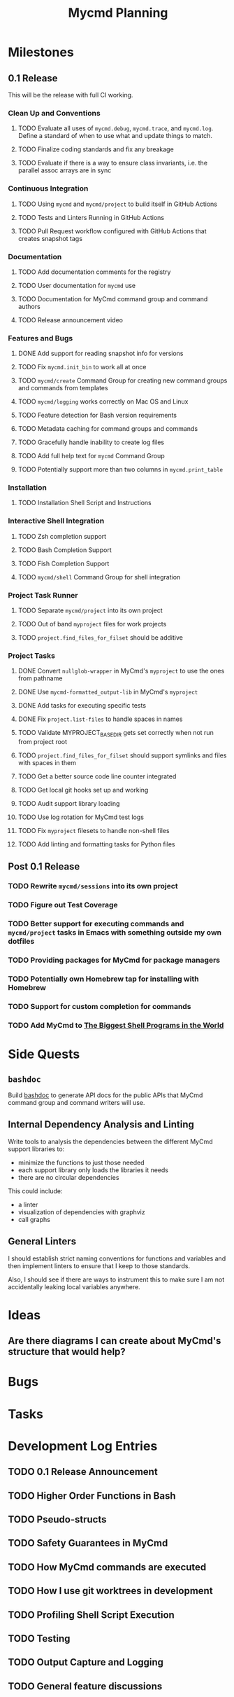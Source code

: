 #+title: Mycmd Planning

* Milestones
** 0.1 Release

This will be the release with full CI working.

*** Clean Up and Conventions
**** TODO Evaluate all uses of =mycmd.debug=, =mycmd.trace=, and =mycmd.log=. Define a standard of when to use what and update things to match.
**** TODO Finalize coding standards and fix any breakage
**** TODO Evaluate if there is a way to ensure class invariants, i.e. the parallel assoc arrays are in sync

*** Continuous Integration
**** TODO Using =mycmd= and =mycmd/project= to build itself in GitHub Actions
**** TODO Tests and Linters Running in GitHub Actions
**** TODO Pull Request workflow configured with GitHub Actions that creates snapshot tags

*** Documentation
**** TODO Add documentation comments for the registry
**** TODO User documentation for =mycmd= use
**** TODO Documentation for MyCmd command group and command authors
**** TODO Release announcement video

*** Features and Bugs
**** DONE Add support for reading snapshot info for versions
**** TODO Fix =mycmd.init_bin= to work all at once
**** TODO =mycmd/create= Command Group for creating new command groups and commands from templates
**** TODO =mycmd/logging= works correctly on Mac OS and Linux
**** TODO Feature detection for Bash version requirements
**** TODO Metadata caching for command groups and commands
**** TODO Gracefully handle inability to create log files
**** TODO Add full help text for =mycmd= Command Group
**** TODO Potentially support more than two columns in =mycmd.print_table=

*** Installation
**** TODO Installation Shell Script and Instructions

*** Interactive Shell Integration
**** TODO Zsh completion support
**** TODO Bash Completion Support
**** TODO Fish Completion Support
**** TODO =mycmd/shell= Command Group for shell integration

*** Project Task Runner
**** TODO Separate =mycmd/project= into its own project
**** TODO Out of band =myproject= files for work projects
**** TODO =project.find_files_for_filset= should be additive

*** Project Tasks
**** DONE Convert =nullglob-wrapper= in MyCmd's =myproject= to use the ones from pathname
**** DONE Use =mycmd-formatted_output-lib= in MyCmd's =myproject=
**** DONE Add tasks for executing specific tests
**** DONE Fix =project.list-files= to handle spaces in names
**** TODO Validate MYPROJECT_BASE_DIR gets set correctly when not run from project root
**** TODO =project.find_files_for_filset= should support symlinks and files with spaces in them
**** TODO Get a better source code line counter integrated
**** TODO Get local git hooks set up and working
**** TODO Audit support library loading
**** TODO Use log rotation for MyCmd test logs
**** TODO Fix =myproject= filesets to handle non-shell files
**** TODO Add linting and formatting tasks for Python files

** Post 0.1 Release
*** TODO Rewrite =mycmd/sessions= into its own project
*** TODO Figure out Test Coverage
*** TODO Better support for executing commands and =mycmd/project= tasks in Emacs with something outside my own dotfiles
*** TODO Providing packages for MyCmd for package managers
*** TODO Potentially own Homebrew tap for installing with Homebrew
*** TODO Support for custom completion for commands
*** TODO Add MyCmd to [[https://github.com/oils-for-unix/oils/wiki/The-Biggest-Shell-Programs-in-the-World][The Biggest Shell Programs in the World]]

* Side Quests
** =bashdoc=

Build [[https://github.com/travisbhartwell/bashdoc][bashdoc]] to generate API docs for the public APIs that MyCmd command group and command writers will use.

** Internal Dependency Analysis and Linting

Write tools to analysis the dependencies between the different MyCmd support libraries to:
- minimize the functions to just those needed
- each support library only loads the libraries it needs
- there are no circular dependencies

This could include:
- a linter
- visualization of dependencies with graphviz
- call graphs

** General Linters

I should establish strict naming conventions for functions and variables and then implement linters to ensure that I keep to those standards.

Also, I should see if there are ways to instrument this to make sure I am not accidentally leaking local variables anywhere.

* Ideas
** Are there diagrams I can create about MyCmd's structure that would help?

* Bugs

* Tasks

* Development Log Entries
** TODO 0.1 Release Announcement
** TODO Higher Order Functions in Bash
** TODO Pseudo-structs
** TODO Safety Guarantees in MyCmd
** TODO How MyCmd commands are executed
** TODO How I use git worktrees in development
** TODO Profiling Shell Script Execution
** TODO Testing
** TODO Output Capture and Logging
** TODO General feature discussions
